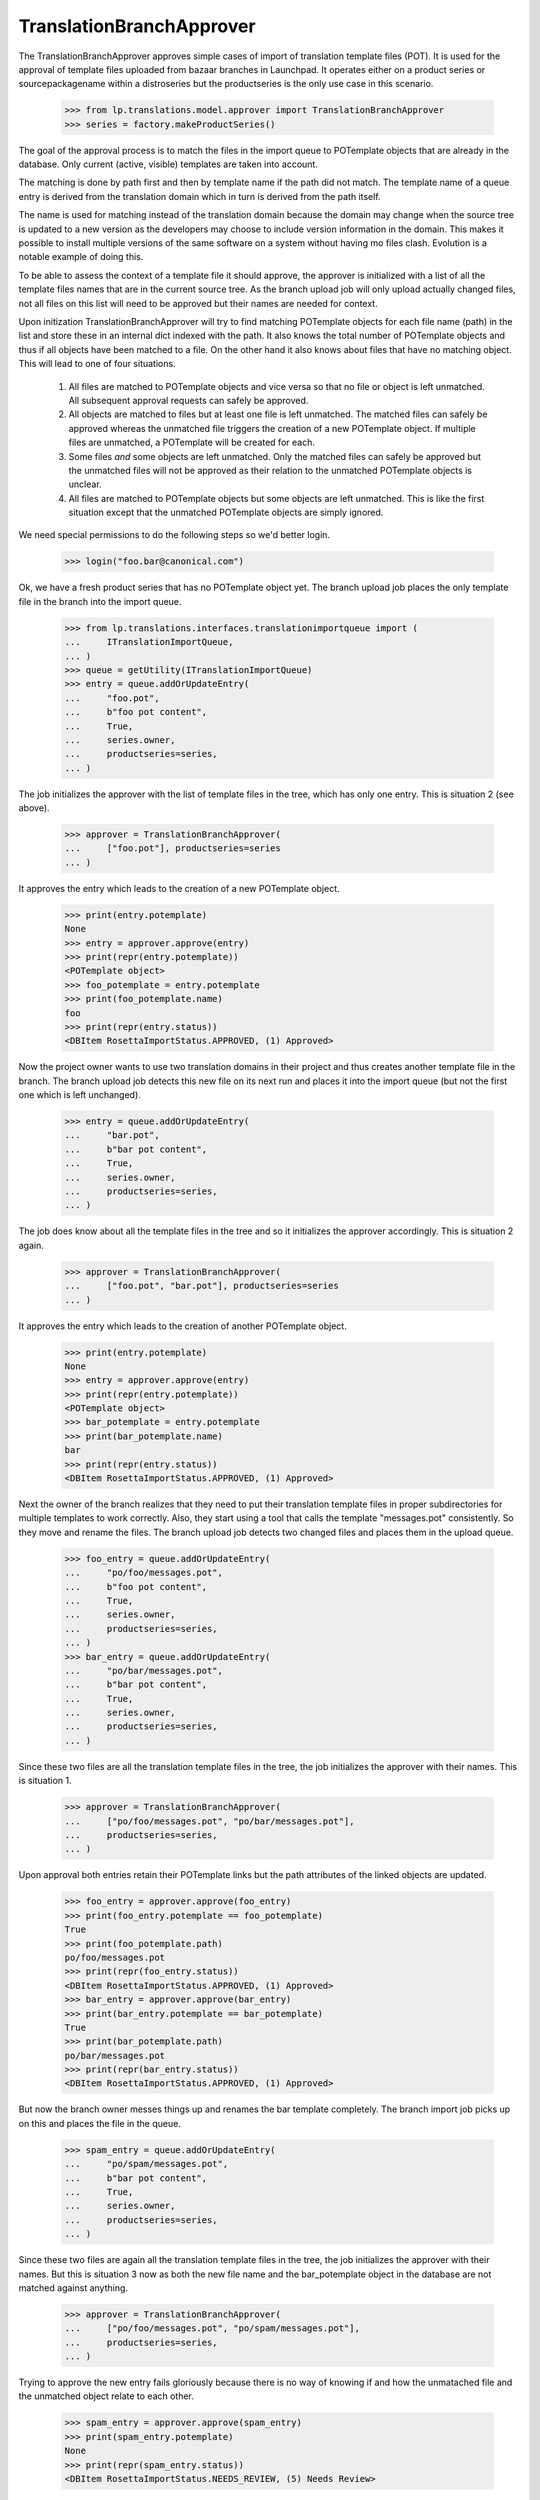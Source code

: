 TranslationBranchApprover
=========================

The TranslationBranchApprover approves simple cases of import of translation
template files (POT). It is used for the approval of template files uploaded
from bazaar branches in Launchpad. It operates either on a product series or
sourcepackagename within a distroseries but the productseries is the only use
case in this scenario.

    >>> from lp.translations.model.approver import TranslationBranchApprover
    >>> series = factory.makeProductSeries()

The goal of the approval process is to match the files in the import queue
to POTemplate objects that are already in the database. Only current (active,
visible) templates are taken into account.

The matching is done by path first and then by template name if the path did
not match. The template name of a queue entry is derived from the translation
domain which in turn is derived from the path itself.

The name is used for matching instead of the translation domain because the
domain may change when the source tree is updated to a new version as
the developers may choose to include version information in the domain. This
makes it possible to install multiple versions of the same software on a
system without having mo files clash. Evolution is a notable example of
doing this.

To be able to assess the context of a template file it should approve, the
approver is initialized with a list of all the template files names that are
in the current source tree. As the branch upload job will only upload actually
changed files, not all files on this list will need to be approved but their
names are needed for context.

Upon initization TranslationBranchApprover will try to find matching
POTemplate objects for each file name (path) in the list and store these in
an internal dict indexed with the path. It also knows the total number of
POTemplate objects and thus if all objects have been matched to a file. On
the other hand it also knows about files that have no matching object. This
will lead to one of four situations.

 1. All files are matched to POTemplate objects and vice versa so that no
    file or object is left unmatched. All subsequent approval requests can
    safely be approved.
 2. All objects are matched to files but at least one file is left unmatched.
    The matched files can safely be approved whereas the unmatched file
    triggers the creation of a new POTemplate object. If multiple files are
    unmatched, a POTemplate will be created for each.
 3. Some files *and* some objects are left unmatched. Only the matched files
    can safely be approved but the unmatched files will not be approved as
    their relation to the unmatched POTemplate objects is unclear.
 4. All files are matched to POTemplate objects but some objects are left
    unmatched. This is like the first situation except that the unmatched
    POTemplate objects are simply ignored.

We need special permissions to do the following steps so we'd better login.

    >>> login("foo.bar@canonical.com")

Ok, we have a fresh product series that has no POTemplate object yet.
The branch upload job places the only template file in the branch into
the import queue.

    >>> from lp.translations.interfaces.translationimportqueue import (
    ...     ITranslationImportQueue,
    ... )
    >>> queue = getUtility(ITranslationImportQueue)
    >>> entry = queue.addOrUpdateEntry(
    ...     "foo.pot",
    ...     b"foo pot content",
    ...     True,
    ...     series.owner,
    ...     productseries=series,
    ... )

The job initializes the approver with the list of template files in the tree,
which has only one entry. This is situation 2 (see above).

    >>> approver = TranslationBranchApprover(
    ...     ["foo.pot"], productseries=series
    ... )

It approves the entry which leads to the creation of a new POTemplate object.

    >>> print(entry.potemplate)
    None
    >>> entry = approver.approve(entry)
    >>> print(repr(entry.potemplate))
    <POTemplate object>
    >>> foo_potemplate = entry.potemplate
    >>> print(foo_potemplate.name)
    foo
    >>> print(repr(entry.status))
    <DBItem RosettaImportStatus.APPROVED, (1) Approved>

Now the project owner wants to use two translation domains in their project
and thus creates another template file in the branch. The branch upload job
detects this new file on its next run and places it into the import queue
(but not the first one which is left unchanged).

    >>> entry = queue.addOrUpdateEntry(
    ...     "bar.pot",
    ...     b"bar pot content",
    ...     True,
    ...     series.owner,
    ...     productseries=series,
    ... )

The job does know about all the template files in the tree and so it
initializes the approver accordingly. This is situation 2 again.

    >>> approver = TranslationBranchApprover(
    ...     ["foo.pot", "bar.pot"], productseries=series
    ... )

It approves the entry which leads to the creation of another POTemplate
object.

    >>> print(entry.potemplate)
    None
    >>> entry = approver.approve(entry)
    >>> print(repr(entry.potemplate))
    <POTemplate object>
    >>> bar_potemplate = entry.potemplate
    >>> print(bar_potemplate.name)
    bar
    >>> print(repr(entry.status))
    <DBItem RosettaImportStatus.APPROVED, (1) Approved>


Next the owner of the branch realizes that they need to put their translation
template files in proper subdirectories for multiple templates to work
correctly. Also, they start using a tool that calls the template
"messages.pot" consistently. So they move and rename the files. The branch
upload job detects two changed files and places them in the upload queue.

    >>> foo_entry = queue.addOrUpdateEntry(
    ...     "po/foo/messages.pot",
    ...     b"foo pot content",
    ...     True,
    ...     series.owner,
    ...     productseries=series,
    ... )
    >>> bar_entry = queue.addOrUpdateEntry(
    ...     "po/bar/messages.pot",
    ...     b"bar pot content",
    ...     True,
    ...     series.owner,
    ...     productseries=series,
    ... )

Since these two files are all the translation template files in the tree,
the job initializes the approver with their names. This is situation 1.

    >>> approver = TranslationBranchApprover(
    ...     ["po/foo/messages.pot", "po/bar/messages.pot"],
    ...     productseries=series,
    ... )

Upon approval both entries retain their POTemplate links but the path
attributes of the linked objects are updated.

    >>> foo_entry = approver.approve(foo_entry)
    >>> print(foo_entry.potemplate == foo_potemplate)
    True
    >>> print(foo_potemplate.path)
    po/foo/messages.pot
    >>> print(repr(foo_entry.status))
    <DBItem RosettaImportStatus.APPROVED, (1) Approved>
    >>> bar_entry = approver.approve(bar_entry)
    >>> print(bar_entry.potemplate == bar_potemplate)
    True
    >>> print(bar_potemplate.path)
    po/bar/messages.pot
    >>> print(repr(bar_entry.status))
    <DBItem RosettaImportStatus.APPROVED, (1) Approved>

But now the branch owner messes things up and renames the bar template
completely. The branch import job picks up on this and places the file in the
queue.

    >>> spam_entry = queue.addOrUpdateEntry(
    ...     "po/spam/messages.pot",
    ...     b"bar pot content",
    ...     True,
    ...     series.owner,
    ...     productseries=series,
    ... )

Since these two files are again all the translation template files in the
tree, the job initializes the approver with their names. But this is
situation 3 now as both the new file name and the bar_potemplate object in
the database are not matched against anything.

    >>> approver = TranslationBranchApprover(
    ...     ["po/foo/messages.pot", "po/spam/messages.pot"],
    ...     productseries=series,
    ... )

Trying to approve the new entry fails gloriously because there is no way of
knowing if and how the unmatached file and the unmatched object relate to
each other.

    >>> spam_entry = approver.approve(spam_entry)
    >>> print(spam_entry.potemplate)
    None
    >>> print(repr(spam_entry.status))
    <DBItem RosettaImportStatus.NEEDS_REVIEW, (5) Needs Review>

It is however still possible to update the foo template as this can be matched
safely against the existing foo_template object, even in situation 3.

    >>> foo_entry = queue.addOrUpdateEntry(
    ...     "po/foo/messages.pot",
    ...     b"CHANGED foo pot content",
    ...     True,
    ...     series.owner,
    ...     productseries=series,
    ... )
    >>> approver = TranslationBranchApprover(
    ...     ["po/foo/messages.pot", "po/spam/messages.pot"],
    ...     productseries=series,
    ... )
    >>> foo_entry = approver.approve(foo_entry)
    >>> print(repr(foo_entry.status))
    <DBItem RosettaImportStatus.APPROVED, (1) Approved>
